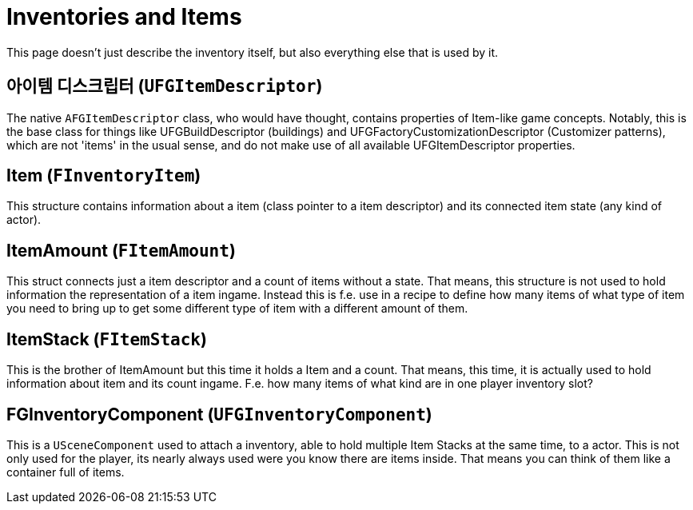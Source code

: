 = Inventories and Items

This page doesn't just describe the inventory itself,
but also everything else that is used by it.

== 아이템 디스크립터 [.title-ref]#(`UFGItemDescriptor`)#

The native `AFGItemDescriptor` class, who would have thought, 
contains properties of Item-like game concepts.
Notably, this is the base class for things like UFGBuildDescriptor (buildings)
and UFGFactoryCustomizationDescriptor (Customizer patterns),
which are not 'items' in the usual sense,
and do not make use of all available UFGItemDescriptor properties.

== Item [.title-ref]#(`FInventoryItem`)#

This structure contains information about a item (class pointer to a item descriptor) and its connected item state (any kind of actor).

== ItemAmount [.title-ref]#(`FItemAmount`)#

This struct connects just a item descriptor and a count of items without a state.
That means, this structure is not used to hold information the representation of a item ingame.
Instead this is f.e. use in a recipe to define how many items of what type of item you need to bring up to get some different type of item with a different amount of them.

== ItemStack [.title-ref]#(`FItemStack`)#

This is the brother of ItemAmount but this time it holds a Item and a count.
That means, this time, it is actually used to hold information about item and its count ingame.
F.e. how many items of what kind are in one player inventory slot?

== FGInventoryComponent [.title-ref]#(`UFGInventoryComponent`)#

This is a `USceneComponent` used to attach a inventory, able to hold multiple Item Stacks at the same time, to a actor. This is not only used for the player, its nearly always used were you know there are items inside.
That means you can think of them like a container full of items.